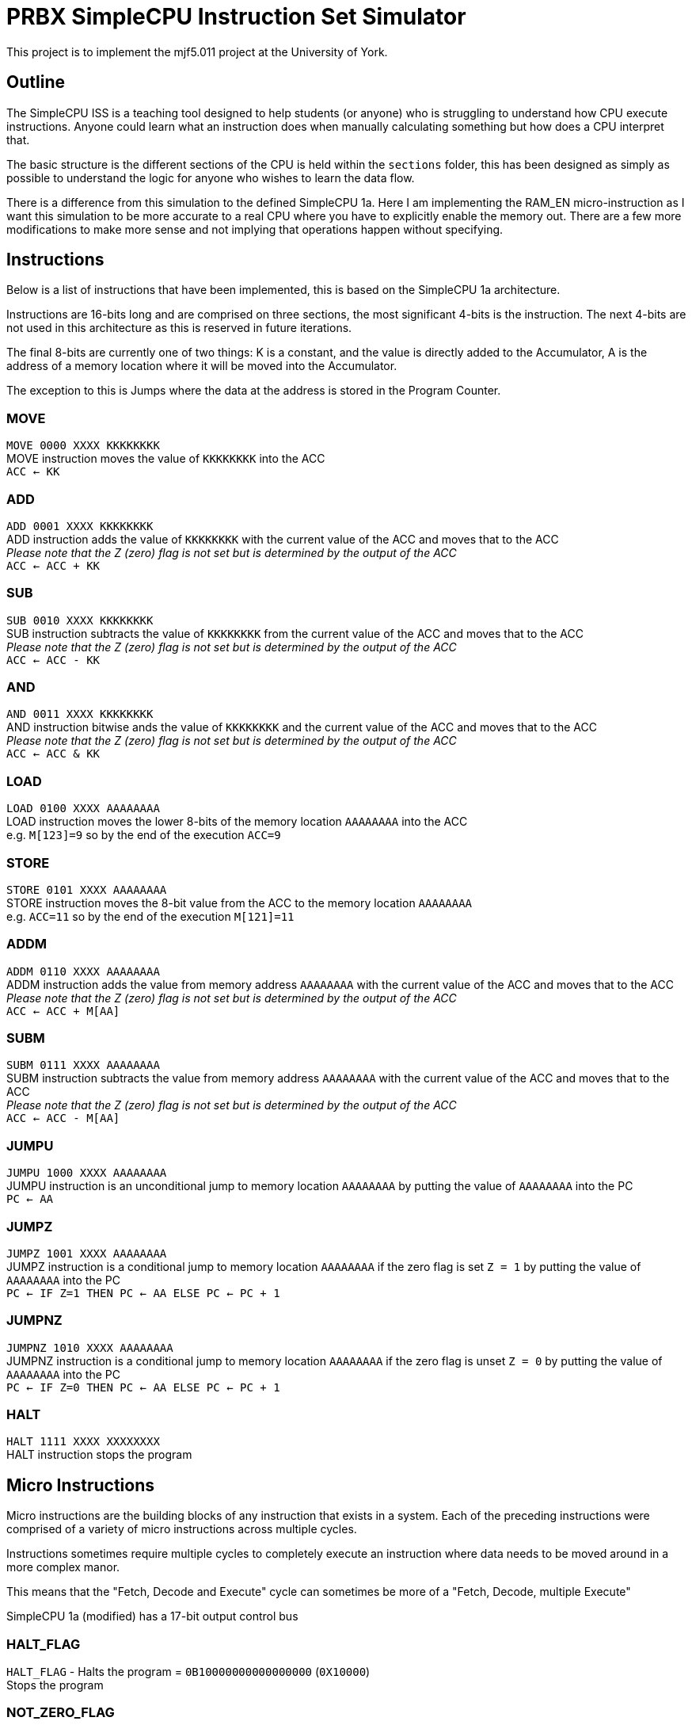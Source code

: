 = PRBX SimpleCPU Instruction Set Simulator

This project is to implement the mjf5.011 project at the University of York.

== Outline

The SimpleCPU ISS is a teaching tool designed to help students (or anyone) who is struggling to understand how CPU
execute instructions. Anyone could learn what an instruction does when manually calculating something but how does a
CPU interpret that.

The basic structure is the different sections of the CPU is held within the `sections` folder, this has been designed
as simply as possible to understand the logic for anyone who wishes to learn the data flow.

There is a difference from this simulation to the defined SimpleCPU 1a.
Here I am implementing the RAM_EN micro-instruction as I want this simulation to be more accurate to a real CPU where
you have to explicitly enable the memory out. There are a few more modifications to make more sense and not implying
that operations happen without specifying.

== Instructions

Below is a list of instructions that have been implemented, this is based on the SimpleCPU 1a architecture.

Instructions are 16-bits long and are comprised on three sections, the most significant 4-bits is the instruction.
The next 4-bits are not used in this architecture as this is reserved in future iterations.

The final 8-bits are currently one of two things: K is a constant, and the value is directly added to the Accumulator,
A is the address of a memory location where it will be moved into the Accumulator.

The exception to this is Jumps where the data at the address is stored in the Program Counter.

=== MOVE
[%hardbreaks]
`MOVE   0000 XXXX KKKKKKKK`
MOVE instruction moves the value of `KKKKKKKK` into the ACC
`ACC <- KK`

=== ADD
[%hardbreaks]
`ADD    0001 XXXX KKKKKKKK`
ADD instruction adds the value of `KKKKKKKK` with the current value of the ACC and moves that to the ACC
_Please note that the Z (zero) flag is not set but is determined by the output of the ACC_
`ACC <- ACC + KK`

=== SUB
[%hardbreaks]
`SUB    0010 XXXX KKKKKKKK`
SUB instruction subtracts the value of `KKKKKKKK` from the current value of the ACC and moves that to the ACC
_Please note that the Z (zero) flag is not set but is determined by the output of the ACC_
`ACC <- ACC - KK`

=== AND
[%hardbreaks]
`AND    0011 XXXX KKKKKKKK`
AND instruction bitwise ands the value of `KKKKKKKK` and the current value of the ACC and moves that to the ACC
_Please note that the Z (zero) flag is not set but is determined by the output of the ACC_
`ACC <- ACC & KK`

=== LOAD
[%hardbreaks]
`LOAD   0100 XXXX AAAAAAAA`
LOAD instruction moves the lower 8-bits of the memory location `AAAAAAAA` into the ACC
e.g. `M[123]=9` so by the end of the execution `ACC=9`

=== STORE
[%hardbreaks]
`STORE  0101 XXXX AAAAAAAA`
STORE instruction moves the 8-bit value from the ACC to the memory location `AAAAAAAA`
e.g. `ACC=11` so by the end of the execution `M[121]=11`

=== ADDM
`ADDM   0110 XXXX AAAAAAAA` +
ADDM instruction adds the value from memory address `AAAAAAAA` with the current value of the ACC and moves
that to the ACC +
_Please note that the Z (zero) flag is not set but is determined by the output of the ACC_ +
`ACC <- ACC + M[AA]`

=== SUBM
`SUBM   0111 XXXX AAAAAAAA` +
SUBM instruction subtracts the value from memory address `AAAAAAAA` with the current value of the ACC
and moves that to the ACC +
_Please note that the Z (zero) flag is not set but is determined by the output of the ACC_ +
`ACC <- ACC - M[AA]`

=== JUMPU
[%hardbreaks]
`JUMPU  1000 XXXX AAAAAAAA`
JUMPU instruction is an unconditional jump to memory location `AAAAAAAA` by putting the value of `AAAAAAAA` into the PC
`PC <- AA`

=== JUMPZ
`JUMPZ  1001 XXXX AAAAAAAA` +
JUMPZ instruction is a conditional jump to memory location `AAAAAAAA`
if the zero flag is set `Z = 1` by putting the value of `AAAAAAAA` into the PC +
`PC <- IF Z=1 THEN PC <- AA ELSE PC <- PC + 1`

=== JUMPNZ
`JUMPNZ 1010 XXXX AAAAAAAA` +
JUMPNZ instruction is a conditional jump to memory location `AAAAAAAA`
if the zero flag is unset `Z = 0` by putting the value of `AAAAAAAA` into the PC +
`PC <- IF Z=0 THEN PC <- AA ELSE PC <- PC + 1`

=== HALT
`HALT 1111 XXXX XXXXXXXX` +
HALT instruction stops the program

== Micro Instructions

Micro instructions are the building blocks of any instruction that exists in a system.
Each of the preceding instructions were comprised of a variety of micro instructions across multiple cycles.

Instructions sometimes require multiple cycles to completely execute an instruction where data needs to be moved around
in a more complex manor.

This means that the "Fetch, Decode and Execute" cycle can sometimes be more of a "Fetch, Decode, multiple Execute"

SimpleCPU 1a (modified) has a 17-bit output control bus

=== HALT_FLAG
[%hardbreaks]
`HALT_FLAG` - Halts the program = `0B10000000000000000` (`0X10000`)
Stops the program

=== NOT_ZERO_FLAG
[%hardbreaks]
`NOT_ZERO_FLAG` - Internal not zero conditional flag = `0B01000000000000000` (`0X8000`)
NOT_ZERO_FLAG - Internal not zero flag

=== ZERO_FLAG
[%hardbreaks]
`ZERO_FLAG` - Internal zero conditional flag = `0B00100000000000000` (`0X4000`)
ZERO_FLAG - Internal zero flag

=== PC_EN
[%hardbreaks]
`PC_EN` - Program Counter enable = `0B00010000000000000` (`0X2000`)
The Program Counter outputs to the Address Bus

=== PC_INC
[%hardbreaks]
`PC_INC` - Program Counter increment = `0B00001000000000000` (`0X1000`)
The Program Counter increments it's value

=== PC_LD
[%hardbreaks]
`PC_LD` - Program Counter load = `0B00000100000000000` (`0X800`)
The Program Counter outputs to the Address Bus mux

=== IR_WR
[%hardbreaks]
`IR_WR` - Instruction Register write enable = `0B00000010000000000` (`0X400`)
The Instruction Register can be written to

=== ACC_EN
[%hardbreaks]
`ACC_EN` - Accumulator enable = `0B00000001000000000` (`0X200`)
The Accumulator outputs to the Data In Bus

=== ACC_WR
[%hardbreaks]
`ACC_WR` - Accumulator write enable = `0B00000000100000000` (`0X100`)
The Accumulator can be written to

=== ACC_CTL2
[%hardbreaks]
`ACC_CTL2` - ALU control line 2 = `0B00000000010000000` (`0X80`)
The control line 2 is part of ALU control

=== ACC_CTL1
[%hardbreaks]
`ACC_CTL1` - ALU control line 1 = `0B00000000001000000` (`0X40`)
The control line 1 is part of ALU control

=== ACC_CTL0
[%hardbreaks]
`ACC_CTL0` - ALU control line 0 = `0B00000000000100000` (`0X20`)
The control line 0 is part of ALU control

.ALU control logic
,===
ACC_CTL2, ACC_CTL1, ACC_CTL0, OP

0,0,0,ADD
0,0,1,SUB
0,1,0,AND
0,1,1,NU
1,0,0,PASS
1,0,1,NU
1,1,0,NU
1,1,1,NU
,===
Not used is denoted by `NU`

=== ADDR_SEL
[%hardbreaks]
`ADDR_SEL` - Address mux selector = `0B00000000000010000` (`0X10`)
Signal 0 passes the Program Counter to the Address Bus (unset)
Signal 1 passes the Internal Bus to the Address Bus

=== DATA_SEL
[%hardbreaks]
`DATA_SEL` - Data mux selector = `0B00000000000001000` (`0X8`)
Signal 0 passes the Internal Bus to the ALU (unset)
Signal 1 passes the Data Out Bus to the ALU

=== RAM_EN
[%hardbreaks]
`RAM_EN` - RAM enable = `0B00000000000000100` (`0X4`)
The RAM outputs to the Data Out Bus

=== RAM_WR
[%hardbreaks]
`RAM_WR` - RAM write enable = `0B00000000000000010` (`0X2`)
The RAM accepts data in from the Data In Bus

=== ROM_EN
[%hardbreaks]
`ROM_EN` - ROM enable = `0B00000000000000001` (`0X1`)
The RAM outputs to the Data Out Bus (not used)
